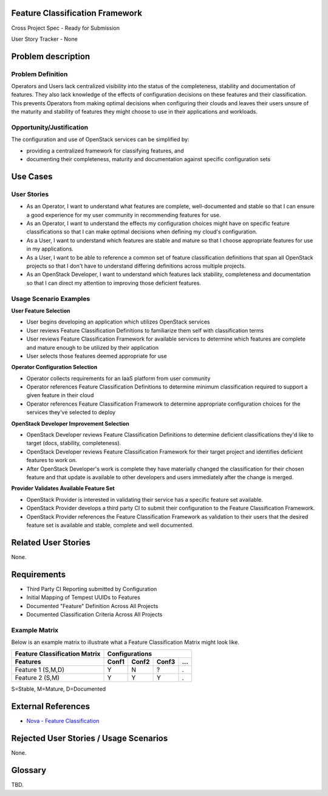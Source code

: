 Feature Classification Framework
================================
Cross Project Spec - Ready for Submission

User Story Tracker - None

Problem description
====================

Problem Definition
------------------
Operators and Users lack centralized visibility into the status of the
completeness, stability and documentation of features. They also lack knowledge
of the effects of configuration decisions on these features and their
classification. This prevents Operators from making optimal decisions when
configuring their clouds and leaves their users unsure of the maturity and
stability of features they might choose to use in their applications and
workloads.

Opportunity/Justification
-------------------------
The configuration and use of OpenStack services can be simplified by:

* providing a centralized framework for classifying features, and
* documenting their completeness, maturity and documentation against specific
  configuration sets

Use Cases
=========

User Stories
------------

* As an Operator, I want to understand what features are complete,
  well-documented and stable so that I can ensure a good experience for my
  user community in recommending features for use.
* As an Operator, I want to understand the effects my configuration choices
  might have on specific feature classifications so that I can make optimal
  decisions when defining my cloud's configuration.
* As a User, I want to understand which features are stable and mature so that
  I choose appropriate features for use in my applications.
* As a User, I want to be able to reference a common set of feature
  classification definitions that span all OpenStack projects so that I don't
  have to understand differing definitions across multiple projects.
* As an OpenStack Developer, I want to understand which features lack
  stability, completeness and documentation so that I can direct my attention
  to improving those deficient features.

Usage Scenario Examples
------------------------
**User Feature Selection**

* User begins developing an application which utilizes OpenStack services
* User reviews Feature Classification Definitions to familiarize them self with
  classification terms
* User reviews Feature Classification Framework for available services to
  determine which features are complete and mature enough to be utilized by
  their application
* User selects those features deemed appropriate for use

**Operator Configuration Selection**

* Operator collects requirements for an IaaS platform from user community
* Operator references Feature Classification Definitions to determine minimum
  classification required to support a given feature in their cloud
* Operator references Feature Classification Framework to determine appropriate
  configuration choices for the services they've selected to deploy

**OpenStack Developer Improvement Selection**

* OpenStack Developer reviews Feature Classification Definitions to determine
  deficient classifications they'd like to target (docs, stability,
  completeness).
* OpenStack Developer reviews Feature Classification Framework for their target
  project and identifies deficient features to work on.
* After OpenStack Developer's work is complete they have materially changed the
  classification for their chosen feature and that update is available to other
  developers and users immediately after the change is merged.

**Provider Validates Available Feature Set**

* OpenStack Provider is interested in validating their service has a specific
  feature set available.
* OpenStack Provider develops a third party CI to submit their configuration to
  the Feature Classification Framework.
* OpenStack Provider references the Feature Classification Framework as
  validation to their users that the desired feature set is available and
  stable, complete and well documented.

Related User Stories
====================
None.

Requirements
============

* Third Party CI Reporting submitted by Configuration
* Initial Mapping of Tempest UUIDs to Features
* Documented "Feature" Definition Across All Projects
* Documented Classification Criteria Across All Projects

Example Matrix
--------------
Below is an example matrix to illustrate what a Feature Classification Matrix
might look like.

=============================  ===== ===== ===== ===
Feature Classification Matrix     Configurations
-----------------------------  ---------------------
Features                       Conf1 Conf2 Conf3 ...
=============================  ===== ===== ===== ===
Feature 1 (S,M,D)                Y     N     ?    .
Feature 2 (S,M)                  Y     Y     Y    .
=============================  ===== ===== ===== ===

S=Stable, M=Mature, D=Documented

External References
===================
* `Nova - Feature Classification <http://docs.openstack.org/developer/nova/feature_classification.html>`_

Rejected User Stories / Usage Scenarios
=======================================
None.

Glossary
========
TBD.
